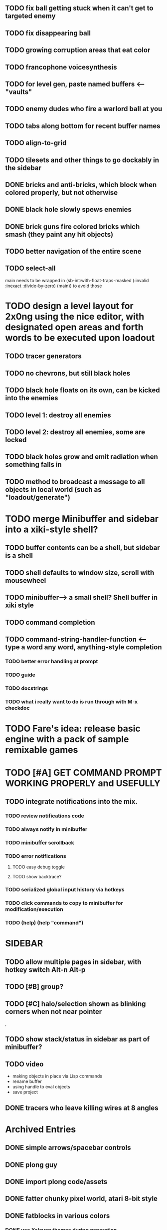 ** TODO fix ball getting stuck when it can't get to targeted enemy
** TODO fix disappearing ball

** TODO growing corruption areas that eat color
** TODO francophone voicesynthesis


** TODO for level gen, paste named buffers <---- "vaults"


** TODO enemy dudes who fire a warlord ball at you

** TODO tabs along bottom for recent buffer names
** TODO align-to-grid
** TODO tilesets and other things to go dockably in the sidebar


** DONE bricks and anti-bricks, which block when colored properly, but not otherwise
   CLOSED: [2013-03-01 Fri 23:19]
** DONE black hole slowly spews enemies
   CLOSED: [2013-03-01 Fri 23:19]
** DONE brick guns fire colored bricks which smash (they paint any hit objects)
   CLOSED: [2013-03-01 Fri 23:19]

** TODO better navigation of the entire scene
** TODO select-all

main needs to be wrapped in (sb-int:with-float-traps-masked
	  (:invalid :inexact :divide-by-zero) (main)) to avoid those

* TODO design a level layout for 2x0ng using the nice editor, with designated open areas and forth words to be executed upon loadout

** TODO tracer generators 
** TODO no chevrons, but still black holes
** TODO black hole floats on its own, can be kicked into the enemies

** TODO level 1: destroy all enemies
** TODO level 2: destroy all enemies, some are locked

** TODO black holes grow and emit radiation when something falls in

** TODO method to broadcast a message to all objects in local world (such as "loadout/generate")

* TODO merge Minibuffer and sidebar into a xiki-style shell?
** TODO buffer contents can be a shell, but sidebar is a shell
** TODO shell defaults to window size, scroll with mousewheel
** TODO minibuffer--> a small shell? Shell buffer in xiki style
** TODO command completion

** TODO *command-string-handler-function* <------ type a word any word, anything-style completion

*** TODO better error handling at prompt

*** TODO guide
*** TODO docstrings

*** TODO what i really want to do is run through with M-x checkdoc

* TODO Fare's idea: release basic engine with a pack of sample remixable games


* TODO [#A] GET COMMAND PROMPT WORKING PROPERLY and USEFULLY
** TODO integrate notifications into the mix.
*** TODO review notifications code 
*** TODO always notify in minibuffer
*** TODO minibuffer scrollback
*** TODO error notifications 
**** TODO easy debug toggle
**** TODO show backtrace?
*** TODO serialized global input history via hotkeys
*** TODO click commands to copy to minibuffer for modification/execution
*** TODO (help)  (help "command")

* SIDEBAR
** TODO allow multiple pages in sidebar, with hotkey switch Alt-n Alt-p 
** TODO [#B] group? 
** TODO [#C] halo/selection shown as blinking corners when not near pointer
,
** TODO show stack/status in sidebar as part of minibuffer? 


** TODO video
 - making objects in place via Lisp commands
 - rename buffer
 - using handle to eval objects
 - save project

** DONE tracers who leave killing wires at 8 angles
   CLOSED: [2013-02-21 Thu 04:17]



* Archived Entries
** DONE simple arrows/spacebar controls
   CLOSED: [2013-02-21 Thu 03:19]
   :PROPERTIES:
   :ARCHIVE_TIME: 2013-02-21 Thu 03:19
   :ARCHIVE_FILE: ~/2x0ng/README.org
   :ARCHIVE_OLPATH: 2x0ng: a colorful puzzle game
   :ARCHIVE_CATEGORY: README
   :ARCHIVE_TODO: TODO
   :END:
** DONE plong guy
   CLOSED: [2013-02-21 Thu 03:16]
   :PROPERTIES:
   :ARCHIVE_TIME: 2013-02-21 Thu 03:19
   :ARCHIVE_FILE: ~/2x0ng/README.org
   :ARCHIVE_OLPATH: 2x0ng: a colorful puzzle game
   :ARCHIVE_CATEGORY: README
   :ARCHIVE_TODO: DONE
   :END:
** DONE import plong code/assets
   CLOSED: [2013-02-20 Wed 12:23]
   :PROPERTIES:
   :ARCHIVE_TIME: 2013-02-21 Thu 03:19
   :ARCHIVE_FILE: ~/2x0ng/README.org
   :ARCHIVE_OLPATH: 2x0ng: a colorful puzzle game
   :ARCHIVE_CATEGORY: README
   :ARCHIVE_TODO: DONE
   :END:
** DONE fatter chunky pixel world, atari 8-bit style
   CLOSED: [2013-02-21 Thu 02:39]
   :PROPERTIES:
   :ARCHIVE_TIME: 2013-02-21 Thu 03:19
   :ARCHIVE_FILE: ~/2x0ng/README.org
   :ARCHIVE_OLPATH: 2x0ng: a colorful puzzle game
   :ARCHIVE_CATEGORY: README
   :ARCHIVE_TODO: DONE
   :END:
** DONE fatblocks in various colors
   CLOSED: [2013-02-21 Thu 02:39]
   :PROPERTIES:
   :ARCHIVE_TIME: 2013-02-21 Thu 03:19
   :ARCHIVE_FILE: ~/2x0ng/README.org
   :ARCHIVE_OLPATH: 2x0ng: a colorful puzzle game
   :ARCHIVE_CATEGORY: README
   :ARCHIVE_TODO: DONE
   :END:
*** DONE use Xalcyon themes during generation
    CLOSED: [2013-02-21 Thu 02:39]
** DONE larger scrolling level
   CLOSED: [2013-02-21 Thu 02:39]
   :PROPERTIES:
   :ARCHIVE_TIME: 2013-02-21 Thu 03:19
   :ARCHIVE_FILE: ~/2x0ng/README.org
   :ARCHIVE_OLPATH: 2x0ng: a colorful puzzle game
   :ARCHIVE_CATEGORY: README
   :ARCHIVE_TODO: DONE
   :END:
** DONE rectangle mouse select
   CLOSED: [2013-02-27 Wed 00:40]
   :PROPERTIES:
   :ARCHIVE_TIME: 2013-02-27 Wed 00:40
   :ARCHIVE_FILE: ~/2x0ng/README.org
   :ARCHIVE_CATEGORY: README
   :ARCHIVE_TODO: DONE
   :END:
** DONE puck can bounce between N multiple enemies before returning, or perhaps release spacebar to return?
   CLOSED: [2013-02-27 Wed 00:40]
   :PROPERTIES:
   :ARCHIVE_TIME: 2013-02-27 Wed 00:40
   :ARCHIVE_FILE: ~/2x0ng/README.org
   :ARCHIVE_CATEGORY: README
   :ARCHIVE_TODO: DONE
   :END:

** DONE monitor in red/purple state simply grows and kamikazes
   CLOSED: [2013-02-27 Wed 00:40]
   :PROPERTIES:
   :ARCHIVE_TIME: 2013-02-27 Wed 00:41
   :ARCHIVE_FILE: ~/2x0ng/README.org
   :ARCHIVE_CATEGORY: README
   :ARCHIVE_TODO: DONE
   :END:
** TODO sidebar main menu:
   :PROPERTIES:
   :ARCHIVE_TIME: 2013-02-27 Wed 00:42
   :ARCHIVE_FILE: ~/2x0ng/README.org
   :ARCHIVE_OLPATH: SIDEBAR
   :ARCHIVE_CATEGORY: README
   :ARCHIVE_TODO: TODO
   :END:

*** TODO (selection)
*** TODO (clear-selection)
*** TODO (copy)
*** TODO (cut)
*** TODO (paste)
*** TODO (paste-from "" 0 0)

*** TODO (trim (current-buffer))

*** TODO (rename (current-buffer) "")
*** TODO (switch-to-buffer "")

*** TODO (save-project) 
*** TODO (load-project "")
*** TODO (make-project "")
*** TODO (quit-blocky)

** DONE [#B] multi select
   CLOSED: [2013-02-27 Wed 00:42]
   :PROPERTIES:
   :ARCHIVE_TIME: 2013-02-27 Wed 00:42
   :ARCHIVE_FILE: ~/2x0ng/README.org
   :ARCHIVE_OLPATH: SIDEBAR
   :ARCHIVE_CATEGORY: README
   :ARCHIVE_TODO: TODO
   :END:
** DONE [#C] rectangle select using mouse+modkey
   CLOSED: [2013-02-27 Wed 00:42]
   :PROPERTIES:
   :ARCHIVE_TIME: 2013-02-27 Wed 00:42
   :ARCHIVE_FILE: ~/2x0ng/README.org
   :ARCHIVE_OLPATH: SIDEBAR
   :ARCHIVE_CATEGORY: README
   :ARCHIVE_TODO: TODO
   :END:

